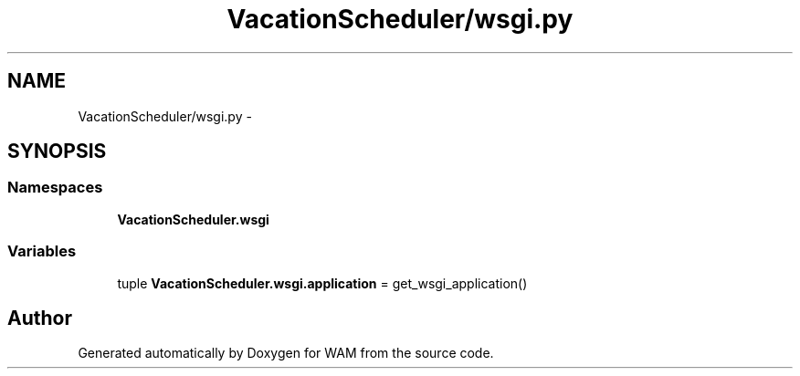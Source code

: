 .TH "VacationScheduler/wsgi.py" 3 "Fri Jul 8 2016" "WAM" \" -*- nroff -*-
.ad l
.nh
.SH NAME
VacationScheduler/wsgi.py \- 
.SH SYNOPSIS
.br
.PP
.SS "Namespaces"

.in +1c
.ti -1c
.RI "\fBVacationScheduler\&.wsgi\fP"
.br
.in -1c
.SS "Variables"

.in +1c
.ti -1c
.RI "tuple \fBVacationScheduler\&.wsgi\&.application\fP = get_wsgi_application()"
.br
.in -1c
.SH "Author"
.PP 
Generated automatically by Doxygen for WAM from the source code\&.

